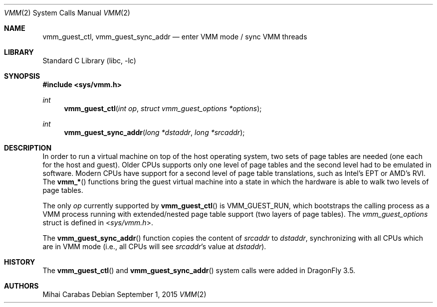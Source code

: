 .\"
.\" Copyright (c) 2015
.\"	The DragonFly Project.  All rights reserved.
.\"
.\" Redistribution and use in source and binary forms, with or without
.\" modification, are permitted provided that the following conditions
.\" are met:
.\"
.\" 1. Redistributions of source code must retain the above copyright
.\"    notice, this list of conditions and the following disclaimer.
.\" 2. Redistributions in binary form must reproduce the above copyright
.\"    notice, this list of conditions and the following disclaimer in
.\"    the documentation and/or other materials provided with the
.\"    distribution.
.\" 3. Neither the name of The DragonFly Project nor the names of its
.\"    contributors may be used to endorse or promote products derived
.\"    from this software without specific, prior written permission.
.\"
.\" THIS SOFTWARE IS PROVIDED BY THE COPYRIGHT HOLDERS AND CONTRIBUTORS
.\" ``AS IS'' AND ANY EXPRESS OR IMPLIED WARRANTIES, INCLUDING, BUT NOT
.\" LIMITED TO, THE IMPLIED WARRANTIES OF MERCHANTABILITY AND FITNESS
.\" FOR A PARTICULAR PURPOSE ARE DISCLAIMED.  IN NO EVENT SHALL THE
.\" COPYRIGHT HOLDERS OR CONTRIBUTORS BE LIABLE FOR ANY DIRECT, INDIRECT,
.\" INCIDENTAL, SPECIAL, EXEMPLARY OR CONSEQUENTIAL DAMAGES (INCLUDING,
.\" BUT NOT LIMITED TO, PROCUREMENT OF SUBSTITUTE GOODS OR SERVICES;
.\" LOSS OF USE, DATA, OR PROFITS; OR BUSINESS INTERRUPTION) HOWEVER CAUSED
.\" AND ON ANY THEORY OF LIABILITY, WHETHER IN CONTRACT, STRICT LIABILITY,
.\" OR TORT (INCLUDING NEGLIGENCE OR OTHERWISE) ARISING IN ANY WAY OUT
.\" OF THE USE OF THIS SOFTWARE, EVEN IF ADVISED OF THE POSSIBILITY OF
.\" SUCH DAMAGE.
.\"
.Dd September 1, 2015
.Dt VMM 2
.Os
.Sh NAME
.Nm vmm_guest_ctl ,
.Nm vmm_guest_sync_addr
.Nd enter VMM mode / sync VMM threads
.Sh LIBRARY
.Lb libc
.Sh SYNOPSIS
.In sys/vmm.h
.Ft int
.Fn vmm_guest_ctl "int op" "struct vmm_guest_options *options"
.Ft int
.Fn vmm_guest_sync_addr "long *dstaddr" "long *srcaddr"
.Sh DESCRIPTION
In order to run a virtual machine on top of the host operating system, two
sets of page tables are needed (one each for the host and guest).
Older CPUs supports only one level of page tables and the second level had
to be emulated in software.
Modern CPUs have support for a second level of page table translations,
such as
.Tn Intel Ap s
EPT
or
.Tn AMD Ap s
RVI.
The
.Fn vmm_*
functions bring the guest virtual machine into a state in which
the hardware is able to walk two levels of page tables.
.Pp
The only
.Fa op
currently supported by
.Fn vmm_guest_ctl
is
.Dv VMM_GUEST_RUN ,
which bootstraps the calling process as a VMM process running with
extended/nested page table support (two layers of page tables).
The
.Ft vmm_guest_options
struct is defined in
.In sys/vmm.h .
.Pp
The
.Fn vmm_guest_sync_addr
function copies the content of
.Fa srcaddr
to
.Fa dstaddr ,
synchronizing with all CPUs which are in VMM mode (i.e., all CPUs will see
.Fa srcaddr Ap s
value at
.Fa dstaddr ) .
.Sh HISTORY
The
.Fn vmm_guest_ctl
and
.Fn vmm_guest_sync_addr
system calls were added in
.Dx 3.5 .
.Sh AUTHORS
.An Mihai Carabas
